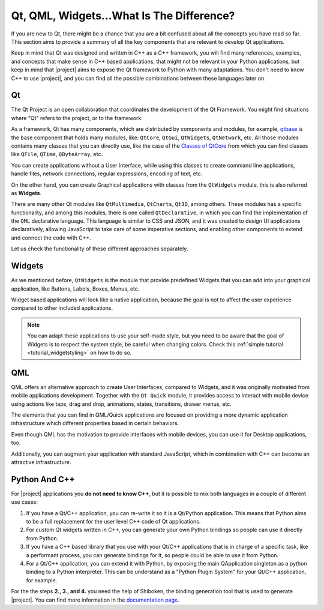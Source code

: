 .. _whatisqt:

Qt, QML, Widgets...What Is The Difference?
==========================================

If you are new to Qt, there might be a chance that you are a bit confused about
all the concepts you have read so far. This section aims to provide a summary
of all the key components that are relevant to develop Qt applications.

Keep in mind that Qt was designed and written in C++ as a C++ framework, you
will find many references, examples, and concepts that make sense in C++
based applications, that might not be relevant in your Python applications,
but keep in mind that |project| aims to expose the Qt framework to Python
with many adaptations. You don't need to know C++ to use |project|, and you
can find all the possible combinations between these languages later on.

Qt
--

The Qt Project is an open collaboration that coordinates the development of the
Qt Framework. You might find situations where "Qt" refers to the project, or
to the framework.

As a framework, Qt has many components, which are distributed by components
and modules, for example, `qtbase <https://code.qt.io/cgit/qt/qtbase.git/>`_
is the base component that holds many modules, like: ``QtCore``, ``QtGui``,
``QtWidgets``, ``QtNetwork``, etc.
All those modules contains many classes that you can directly use, like the
case of the `Classes of QtCore <https://doc.qt.io/qt-6/qtcore-module.html>`_
from which you can find classes like ``QFile``, ``QTime``, ``QByteArray``, etc.

You can create applications without a User Interface, while using this classes
to create command line applications, handle files, network connections,
regular expressions, encoding of text, etc.

On the other hand, you can create Graphical applications with classes
from the ``QtWidgets`` module, this is also referred as **Widgets**.

There are many other Qt modules like ``QtMultimedia``, ``QtCharts``, ``Qt3D``,
among others. These modules has a specific functionality, and among this
modules, there is one called ``QtDeclarative``, in which you can find the
implementation of the ``QML`` declarative language. This language is similar
to CSS and JSON, and it was created to design UI applications declaratively,
allowing JavaScript to take care of some imperative sections, and enabling
other components to extend and connect the code with C++.

Let us check the functionality of these different approaches separately.

Widgets
-------

As we mentioned before, ``QtWidgets`` is the module that provide predefined
Widgets that you can add into your graphical application, like Buttons, Labels,
Boxes, Menus, etc.

Widget based applications will look like a native application, because the goal
is not to affect the user experience compared to other included applications.

.. image:: hello_macOS.png
    :width: 20%
.. image:: hello_win10.jpg
    :width: 20%
.. image:: hello_linux.png
    :width: 20%

.. note:: You can adapt these applications to use your self-made style, but
   you need to be aware that the goal of Widgets is to respect the system
   style, be careful when changing colors. Check this
   :ref:`simple tutorial <tutorial_widgetstyling>` on how to do so.

QML
---

QML offers an alternative approach to create User Interfaces, compared to
Widgets, and it was originally motivated from mobile applications development.
Together with the ``Qt Quick`` module, it provides access to interact with
mobile device using actions like taps, drag and drop, animations, states,
transitions, drawer menus, etc.

The elements that you can find in QML/Quick applications are focused on
providing a more dynamic application infrastructure which different properties
based in certain behaviors.

Even though QML has the motivation to provide interfaces with mobile devices,
you can use it for Desktop applications, too.

Additionally, you can augment your application with standard JavaScript, which
in combination with C++ can become an attractive infrastructure.

Python And C++
--------------

For |project| applications you **do not need to know C++**, but it is possible
to mix both languages in a couple of different use cases:

1. If you have a Qt/C++ application, you can re-write it so it is a Qt/Python
   application. This means that Python aims to be a full replacement for the
   user level C++ code of Qt applications.
2. For custom Qt widgets written in C++, you can generate your own Python
   bindings so people can use it directly from Python.
3. If you have a C++ based library that you use with your Qt/C++ applications
   that is in charge of a specific task, like a performant process, you can
   generate bindings for it, so people could be able to use it from Python.
4. For a Qt/C++ application, you can extend it with Python, by exposing the
   main QApplication singleton as a python binding to a Python interpreter.
   This can be understand as a "Python Plugin System" for your Qt/C++
   application, for example.

For the the steps **2., 3., and 4.** you need the help of Shiboken, the
binding generation tool that is used to generate |project|.
You can find more information in the
`documentation page <https://doc.qt.io/qtforpython/shiboken6/index.html>`_.
